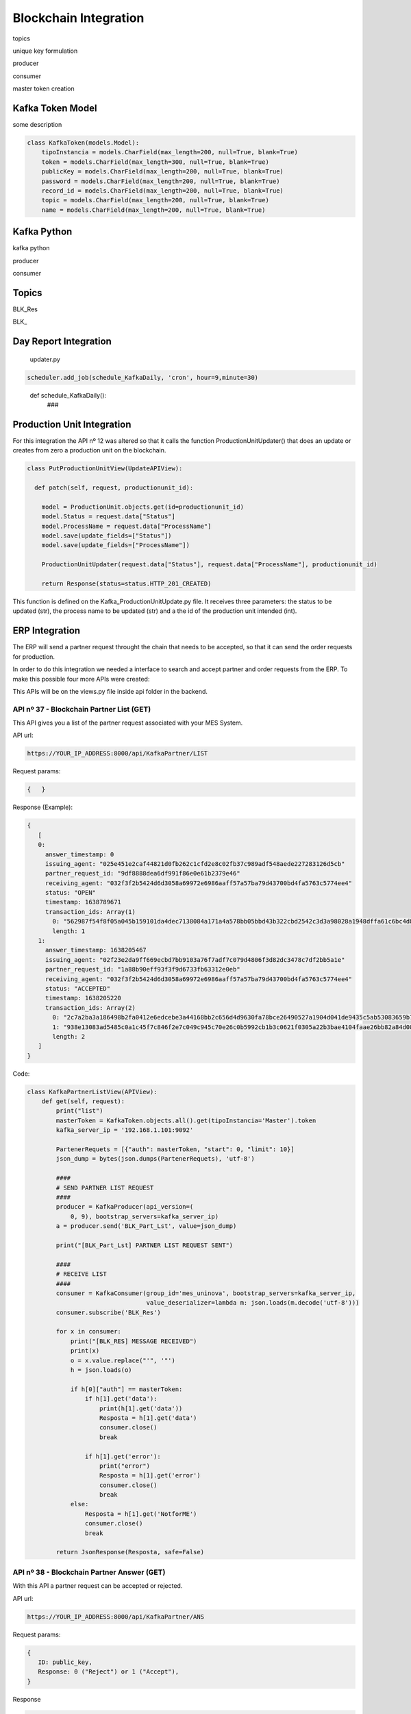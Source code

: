 *******************
Blockchain Integration
*******************


topics 

unique key formulation

producer 

consumer

master token creation

Kafka Token Model
================

some description

.. code-block:: python

  class KafkaToken(models.Model):
      tipoInstancia = models.CharField(max_length=200, null=True, blank=True)
      token = models.CharField(max_length=300, null=True, blank=True)
      publicKey = models.CharField(max_length=200, null=True, blank=True)
      password = models.CharField(max_length=200, null=True, blank=True)
      record_id = models.CharField(max_length=200, null=True, blank=True)
      topic = models.CharField(max_length=200, null=True, blank=True)
      name = models.CharField(max_length=200, null=True, blank=True)
      

Kafka Python
================

kafka python 

producer

consumer

Topics
================

BLK_Res

BLK_ 

Day Report Integration 
================

  updater.py

.. code-block:: console

  scheduler.add_job(schedule_KafkaDaily, 'cron', hour=9,minute=30)

.. 

  def schedule_KafkaDaily():
   ###

Production Unit Integration 
================

For this integration the API nº 12 was altered so that it calls the function ProductionUnitUpdater() that does an update or creates from zero a production unit on the blockchain.

.. code-block:: python

  class PutProductionUnitView(UpdateAPIView):
  
    def patch(self, request, productionunit_id):
    
      model = ProductionUnit.objects.get(id=productionunit_id)
      model.Status = request.data["Status"]
      model.ProcessName = request.data["ProcessName"]
      model.save(update_fields=["Status"])
      model.save(update_fields=["ProcessName"])

      ProductionUnitUpdater(request.data["Status"], request.data["ProcessName"], productionunit_id)
        
      return Response(status=status.HTTP_201_CREATED)
  
  
This function is defined on the Kafka_ProductionUnitUpdate.py file. It receives three parameters: the status to be updated (str), the process name to be updated (str) and a the id of the production unit intended (int).


ERP Integration 
================

The ERP will send a partner request throught the chain that needs to be accepted, so that it can send the order requests for production.

In order to do this integration we needed a interface to search and accept partner and order requests from the ERP. To make this possible four more APIs were created:

This APIs will be on the views.py file inside api folder in the backend.

    
API nº 37 - Blockchain Partner List (GET)
------------

This API gives you a list of the partner request associated with your MES System.

API url:

.. code-block:: 

   https://YOUR_IP_ADDRESS:8000/api/KafkaPartner/LIST
   
Request params:

.. code-block:: json

   {   }
   
Response (Example):

.. code-block:: javascript

   {
      [
      0:
        answer_timestamp: 0
        issuing_agent: "025e451e2caf44821d0fb262c1cfd2e8c02fb37c989adf548aede227283126d5cb"
        partner_request_id: "9df8888dea6df991f86e0e61b2379e46"
        receiving_agent: "032f3f2b5424d6d3058a69972e6986aaff57a57ba79d43700bd4fa5763c5774ee4"
        status: "OPEN"
        timestamp: 1638789671
        transaction_ids: Array(1)
          0: "562987f54f8f05a045b159101da4dec7138084a171a4a578bb05bbd43b322cbd2542c3d3a98028a1948dffa61c6bc4d862895334e6e43bcacd8ba338cba5caef"
          length: 1
      1:
        answer_timestamp: 1638205467
        issuing_agent: "02f23e2da9ff669ecbd7bb9103a76f7adf7c079d4806f3d82dc3478c7df2bb5a1e"
        partner_request_id: "1a88b90eff93f3f9d6733fb63312e0eb"
        receiving_agent: "032f3f2b5424d6d3058a69972e6986aaff57a57ba79d43700bd4fa5763c5774ee4"
        status: "ACCEPTED"
        timestamp: 1638205220
        transaction_ids: Array(2)
          0: "2c7a2ba3a186498b2fa0412e6edcebe3a44168bb2c656d4d9630fa78bce26490527a1904d041de9435c5ab53083659b7f2ff9d87fbb5f8d4e03ca46764af9eeb"
          1: "938e13083ad5485c0a1c45f7c846f2e7c049c945c70e26c0b5992cb1b3c0621f0305a22b3bae4104faae26bb82a84d08186bb41d5e9868623041097d346f7b03"
          length: 2
      ]
   }
 
Code:
 
.. code-block:: python 

  class KafkaPartnerListView(APIView):
      def get(self, request):
          print("list")
          masterToken = KafkaToken.objects.all().get(tipoInstancia='Master').token
          kafka_server_ip = '192.168.1.101:9092'

          PartenerRequets = [{"auth": masterToken, "start": 0, "limit": 10}]
          json_dump = bytes(json.dumps(PartenerRequets), 'utf-8')

          ####
          # SEND PARTNER LIST REQUEST
          ####
          producer = KafkaProducer(api_version=(
              0, 9), bootstrap_servers=kafka_server_ip)
          a = producer.send('BLK_Part_Lst', value=json_dump)

          print("[BLK_Part_Lst] PARTNER LIST REQUEST SENT")

          ####
          # RECEIVE LIST
          ####
          consumer = KafkaConsumer(group_id='mes_uninova', bootstrap_servers=kafka_server_ip,
                                   value_deserializer=lambda m: json.loads(m.decode('utf-8')))
          consumer.subscribe('BLK_Res')

          for x in consumer:
              print("[BLK_RES] MESSAGE RECEIVED")
              print(x)
              o = x.value.replace("'", '"')
              h = json.loads(o)

              if h[0]["auth"] == masterToken:
                  if h[1].get('data'):
                      print(h[1].get('data'))
                      Resposta = h[1].get('data')
                      consumer.close()
                      break

                  if h[1].get('error'):
                      print("error")
                      Resposta = h[1].get('error')
                      consumer.close()
                      break
              else:
                  Resposta = h[1].get('NotforME')
                  consumer.close()
                  break

          return JsonResponse(Resposta, safe=False)


API nº 38 - Blockchain Partner Answer (GET)
------------

With this API a partner request can be accepted or rejected.

API url:

.. code-block:: 

   https://YOUR_IP_ADDRESS:8000/api/KafkaPartner/ANS
   
Request params:

.. code-block:: javascript

   {
      ID: public_key,
      Response: 0 ("Reject") or 1 ("Accept"),
   }
   
Response

.. code-block:: json

   { /* Answer from the blockchain */ }

Code:

.. code-block:: python

  class KafkaPartnerAnsView(APIView):
      def get(self, request):
          print("ans")
          id = self.request.query_params.get('ID', None)
          response = int(self.request.query_params.get('Response', None))

          masterToken = KafkaToken.objects.all().get(tipoInstancia='Master').token
          kafka_server_ip = '192.168.1.101:9092'

          PartenerRequets = [{"auth": masterToken},
                             {"id": id, "response": response}]
          json_dump = bytes(json.dumps(PartenerRequets), 'utf-8')

          ####
          # ANSWER PARTNER REQUEST
          ####
          producer = KafkaProducer(api_version=(
              0, 9), bootstrap_servers=kafka_server_ip)
          a = producer.send('BLK_Part_Ans', value=json_dump)

          print("[BLK_Part_Ans] PARTNER ANSWER SENT")

          ####
          # BLOCKCHAIN ANSWER
          ####
          consumer = KafkaConsumer(group_id='mes_uninova', bootstrap_servers=kafka_server_ip,
                                   value_deserializer=lambda m: json.loads(m.decode('utf-8')))
          consumer.subscribe('BLK_Res')

          for x in consumer:
              print("[BLK_RES] MESSAGE RECEIVED")
              print(x)
              o = x.value.replace("'", '"')
              h = json.loads(o)

              if h[0]["auth"] == masterToken:
                  if h[1].get('message'):
                      print(h[1].get('message'))
                      Resposta = h[1].get('message')
                      consumer.close()
                      break

                  if h[1].get('error'):
                      print("error")
                      Resposta = h[1].get('error')
                      consumer.close()
                      break
              else:
                  Resposta = h[1].get('NotforME')
                  consumer.close()
                  break

          return JsonResponse(Resposta, safe=False)

API nº 39 - Blockchain Order List (GET)
------------

This API gives you a list of the order request associated with your MES System.

API url:

.. code-block:: 

   https://YOUR_IP_ADDRESS:8000/api/KafkaOrder/LIST
   
Request params:

.. code-block:: json

   {     }
   
Response (Example):

.. code-block:: javascript

   {
      [
      0:
        abs_action_id: "64f605cc6f131e6c6f19a82a4b148f8a"
        answer_timestamp: 1638792095
        description: "Test dummy action"
        files: []
        issuing_agent: "0395b0e4b10d943f1c64302ed5bf41a69ca262adda02c7e7d7823724c18bc88e2f"
        metadata: {Part: 'steering wheel', Size: 3, Special_Parameters: Array(1)}
        receiving_agent: "032f3f2b5424d6d3058a69972e6986aaff57a57ba79d43700bd4fa5763c5774ee4"
        status: "REJECTED"
        timestamp: 1638790040
        transaction_ids: (2) 
          0: "3b334852c07257bfbff36934c7142149777c41d0346b91eaa859c8aac3c626da3f594443a53f87c11b3021e6a4ec1f7339784bcd7fa7fdee1130521f1fec8901"
          1: "c0c657524e3f0ed9dfd765b5cde0d8280c8f280402b2a41fc12a8ca1a9419646279787eee7920259cbd86b3b064666f7fd16603f38bb412a1b5e91e2b6695374"
          length: 2
        type: "dummy_action"
    
      1:
        abs_action_id: "ee8d17bb75deb39650e4f8fce222ef26"
        answer_timestamp: 0
        description: "Test dummy action"
        files: []
        issuing_agent: "0395b0e4b10d943f1c64302ed5bf41a69ca262adda02c7e7d7823724c18bc88e2f"
        metadata: {Part: 'steering wheel', Size: 3}
        receiving_agent: "032f3f2b5424d6d3058a69972e6986aaff57a57ba79d43700bd4fa5763c5774ee4"
        status: "OPEN"
        timestamp: 1638789846
        transaction_ids: Array(1)
          0: "2148a1068c81b625fa69313c4644e349963cc56e53830ae1a32ca9da269d274449d9a255bdd52101b17946ad55fee55efeac0777ffcb0d2fa47e4570522ea3f2"
          length: 1
        type: "dummy_action"
   
      ]
   }


  
Code:

.. code-block:: python 

    class KafkaOrderListView(APIView):
      def get(self, request):

          masterToken = KafkaToken.objects.all().get(tipoInstancia='Master').token
          kafka_server_ip = '192.168.1.101:9092'

          PartenerRequets = [{"auth": masterToken, "start": 0, "limit": 10}]
          json_dump = bytes(json.dumps(PartenerRequets), 'utf-8')

          ####
          # SEND ORDER LIST REQUEST
          ####
          producer = KafkaProducer(api_version=(
              0, 9), bootstrap_servers=kafka_server_ip)
          a = producer.send('BLK_Act_Lst', value=json_dump)

          print("[BLK_ACT_Lst] ORDER LIST REQUEST SENT")

          ####
          # RECEIVE LIST
          ####
          consumer = KafkaConsumer(group_id='mes_uninova', bootstrap_servers=kafka_server_ip,
                                   value_deserializer=lambda m: json.loads(m.decode('utf-8')))
          consumer.subscribe('BLK_Res')

          for x in consumer:
              print("[BLK_RES] MESSAGE RECEIVED")
              print(x)
              o = x.value.replace("'", '"')
              h = json.loads(o)

              if h[0]["auth"] == masterToken:
                  if h[1].get('data'):
                      print(h[1].get('data'))
                      Resposta = h[1].get('data')
                      consumer.close()
                      break

                  if h[1].get('error'):
                      print("error")
                      Resposta = h[1].get('error')
                      consumer.close()
                      break
              else:
                  Resposta = h[1].get('NotforME')
                  consumer.close()
                  break

          return JsonResponse(Resposta, safe=False)
        

        
API nº 40 - Blockchain Order Answer (GET)
------------

With this API a order request can be accepted or rejected.

API url:

.. code-block:: 

   https://YOUR_IP_ADDRESS:8000/api/KafkaOrder/ANS
   
Request params:

.. code-block:: javascript

   {
      ID: public_key,
      Response: 0 ("Reject") or 1 ("Accept"),
   }
   
Response:

.. code-block:: json

   {  /* Answer from the blockchain */  }
   
Code:

.. code-block:: python
  
  class KafkaOrderAnsView(APIView):
    def get(self, request):

      id = self.request.query_params.get('ID', None)
      response = int(self.request.query_params.get('Response', None))

      masterToken = KafkaToken.objects.all().get(tipoInstancia='Master').token
      kafka_server_ip = '192.168.1.101:9092'

      PartenerRequets = [{"auth": masterToken},
                         {"id": id, "response": response}]
      json_dump = bytes(json.dumps(PartenerRequets), 'utf-8')

      ####
      # ANSWER ORDER REQUEST
      ####
      producer = KafkaProducer(api_version=(
          0, 9), bootstrap_servers=kafka_server_ip)
      a = producer.send('BLK_Act_Ans', value=json_dump)

      print("[BLK_Part_Ans] PARTNER ANSWER SENT")

      ####
      # BLOCKCHAIN ANSWER
      ####
      consumer = KafkaConsumer(group_id='mes_uninova', bootstrap_servers=kafka_server_ip,
                               value_deserializer=lambda m: json.loads(m.decode('utf-8')))
      consumer.subscribe('BLK_Res')

      for x in consumer:
          print("[BLK_RES] MESSAGE RECEIVED")
          print(x)
          o = x.value.replace("'", '"')
          h = json.loads(o)

          if h[0]["auth"] == masterToken:
              if h[1].get('message'):
                  print(h[1].get('message'))
                  Resposta = h[1].get('message')
                  consumer.close()
                  break

              if h[1].get('error'):
                  print("error")
                  Resposta = h[1].get('error')
                  consumer.close()
                  break
          else:
              Resposta = h[1].get('NotforME')
              consumer.close()
              break

      return JsonResponse(Resposta, safe=False)
